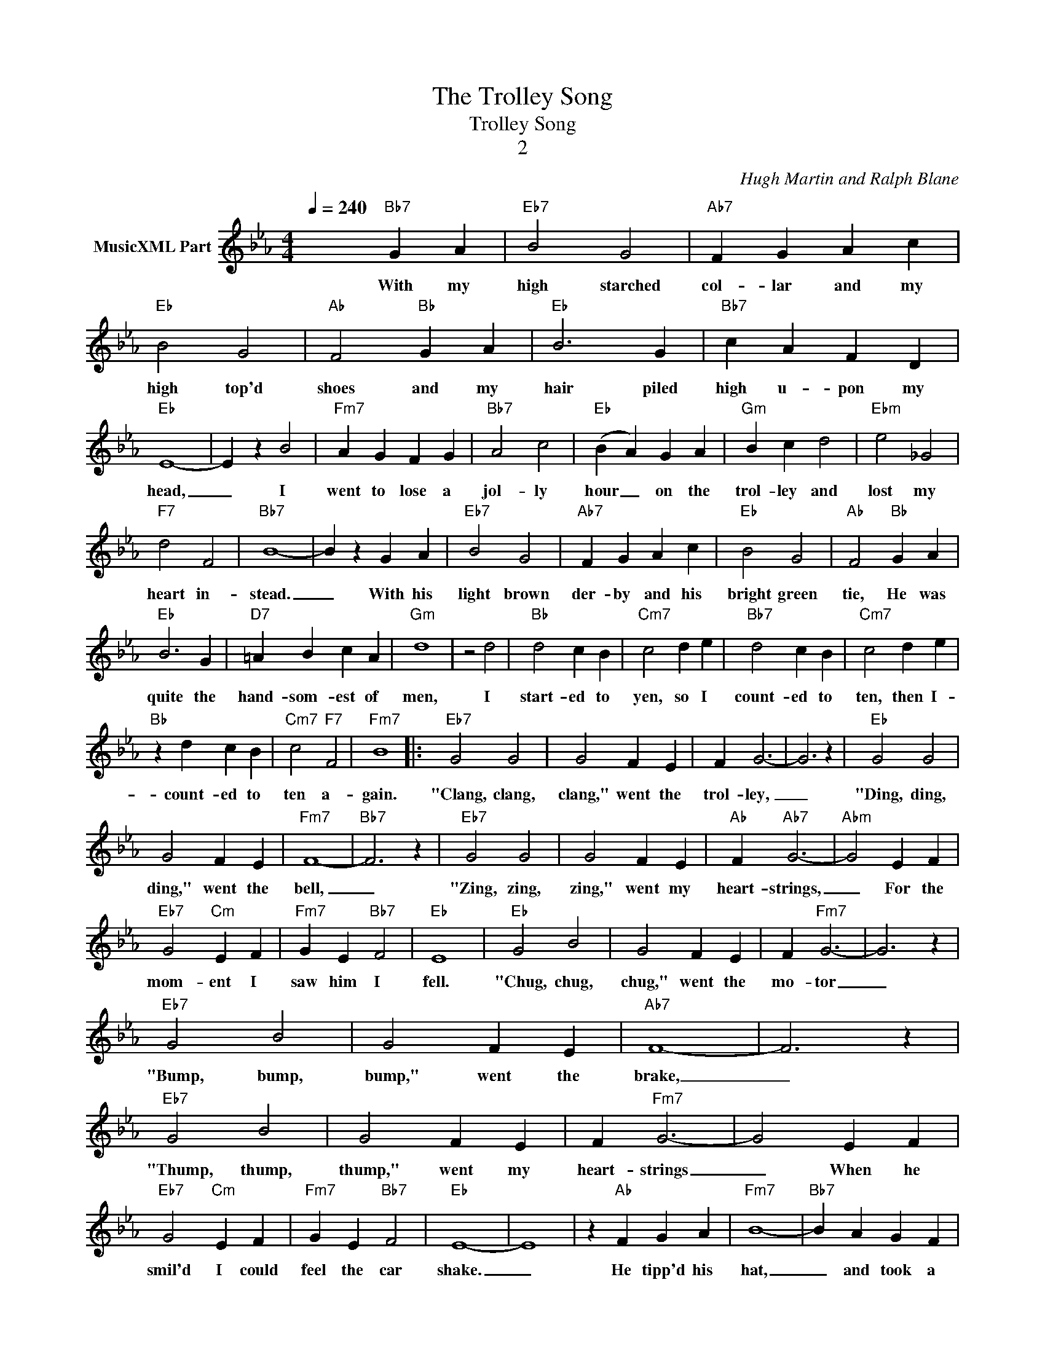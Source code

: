X:1
T:The Trolley Song
T:Trolley Song
T:2
C:Hugh Martin and Ralph Blane
Z:All Rights Reserved
L:1/4
Q:1/4=240
M:4/4
K:Eb
V:1 treble nm="MusicXML Part"
%%MIDI program 0
%%MIDI control 7 102
%%MIDI control 10 64
V:1
 x2"Bb7" G A |"Eb7" B2 G2 |"Ab7" F G A c |"Eb" B2 G2 |"Ab" F2"Bb" G A |"Eb" B3 G |"Bb7" c A F D | %7
w: With my|high starched|col- lar and my|high top'd|shoes and my|hair piled|high u- pon my|
"Eb" E4- | E z B2 |"Fm7" A G F G |"Bb7" A2 c2 |"Eb" (B A) G A |"Gm" B c d2 |"Ebm" e2 _G2 | %14
w: head,|_ I|went to lose a|jol- ly|hour _ on the|trol- ley and|lost my|
"F7" d2 F2 |"Bb7" B4- | B z G A |"Eb7" B2 G2 |"Ab7" F G A c |"Eb" B2 G2 |"Ab" F2"Bb" G A | %21
w: heart in-|stead.|_ With his|light brown|der- by and his|bright green|tie, He was|
"Eb" B3 G |"D7" =A B c A |"Gm" d4 | z2 d2 |"Bb" d2 c B |"Cm7" c2 d e |"Bb7" d2 c B |"Cm7" c2 d e | %29
w: quite the|hand- som- est of|men,|I|start- ed to|yen, so I|count- ed to|ten, then I-|
"Bb" z d c B |"Cm7" c2"F7" F2 |"Fm7" B4 |:"Eb7" G2 G2 | G2 F E | F G3- | G3 z |"Eb" G2 G2 | %37
w: count- ed to|ten a-|gain.|"Clang, clang,|clang," went the|trol- ley,|_|"Ding, ding,|
 G2 F E |"Fm7" F4- |"Bb7" F3 z |"Eb7" G2 G2 | G2 F E |"Ab" F"Ab7" G3- |"Abm" G2 E F | %44
w: ding," went the|bell,|_|"Zing, zing,|zing," went my|heart- strings,|_ For the|
"Eb7" G2"Cm" E F |"Fm7" G E"Bb7" F2 |"Eb" E4 |"Eb" G2 B2 | G2 F E | F"Fm7" G3- | G3 z | %51
w: mom- ent I|saw him I|fell.|"Chug, chug,|chug," went the|mo- tor|_|
"Eb7" G2 B2 | G2 F E |"Ab7" F4- | F3 z |"Eb7" G2 B2 | G2 F E | F"Fm7" G3- | G2 E F | %59
w: "Bump, bump,|bump," went the|brake,|_|"Thump, thump,|thump," went my|heart- strings|_ When he|
"Eb7" G2"Cm" E F |"Fm7" G E"Bb7" F2 |"Eb" E4- | E4 | z"Ab" F G A |"Fm7" B4- |"Bb7" B A G F | %66
w: smil'd I could|feel the car|shake.|_|He tipp'd his|hat,|_ and took a|
"Eb" E3 z | z"Ab" F"Eb" G"Ab" A |"Fm7" B c A B |"Bb7" G A F G |"Eb" E3 z | z G"Ab" A"Eb" B | %72
w: seat|He said he|hoped he had- n't|stepp'd up- on my|feet,|He ask'd my|
"Cm" c4- |"D7" c d B c |"Gm7" =A3 z |"Bbm" z G =A B |"F" c d"Gm7" B c | =A B"C7" G A |"F7" F4- | %79
w: name,|_ I held my|breath,|I could- n't|speak be- cause he|scared me half to|death.|
"Fm7" F3 z |"Eb" G2 B2 | G2 F E | F G3- | G2 z2 | G2 B2 | G2 F E |"Fm7" F4- |"Bb7" F3 z | %88
w: _|"Buzz, buzz,|buzz," went the|buz- zer,|_|"Plop, plop,|plop," went the|wheels,|_|
"Eb7" G2 e2 | c2 B G |"Ab" F E3- |"Abm" E z E F |1"Eb" G2 F E |"Bb" A2 G F |"Eb" B2 A G | %95
w: "Stop, stop,|stop," went my|heart- strings,|_ As he|start- ed to|go, then I|start- ed to|
"Abm" _c2 B A |"Eb" c4- | c4- |"Fm7" c z A B |"Bb" c A"Bb7" B2 |"Eb7" c4- |"Fm7" c4 :|2 %102
w: know how it|feels|_|* When the|un- i- verse|reels|_|
"Eb" G2 F E ||"Bb" A2 G F |"Eb" B2"Ab" A"Eb" G | _c2"Abm" B A |"Eb" c4- | c4 | z2 d c | d2 c d | %110
w: start- ed to|leave I took|hold of his|sleeve with my|hand|_|And as|if it were|
"Fm7" B4- |"Bb" B4 |"G" z2 c B | c2 B c |"Fm7" A2"Bb7" G F |"Eb" B2"Ab" A G | c2"Eb" B A | %117
w: planned|_|He stay'd|on with me|and it was|grand, Just to|stand with his|
"G7" d2"Dm7" c"G7" d |"Cm" e4- |"Cm7" e3 z |"Fm7" z2 c d | e2"Bb" c d |"Eb" e4- | e4- | e3 z |] %125
w: hand hold- ing|mine,|_|To the|end of the|line.|_||

